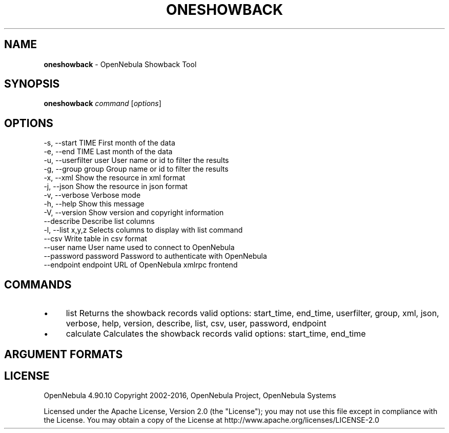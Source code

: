 .\" generated with Ronn/v0.7.3
.\" http://github.com/rtomayko/ronn/tree/0.7.3
.
.TH "ONESHOWBACK" "1" "June 2016" "" "oneshowback(1) -- OpenNebula Showback Tool"
.
.SH "NAME"
\fBoneshowback\fR \- OpenNebula Showback Tool
.
.SH "SYNOPSIS"
\fBoneshowback\fR \fIcommand\fR [\fIoptions\fR]
.
.SH "OPTIONS"
.
.nf

 \-s, \-\-start TIME          First month of the data
 \-e, \-\-end TIME            Last month of the data
 \-u, \-\-userfilter user     User name or id to filter the results
 \-g, \-\-group group         Group name or id to filter the results
 \-x, \-\-xml                 Show the resource in xml format
 \-j, \-\-json                Show the resource in json format
 \-v, \-\-verbose             Verbose mode
 \-h, \-\-help                Show this message
 \-V, \-\-version             Show version and copyright information
 \-\-describe                Describe list columns
 \-l, \-\-list x,y,z          Selects columns to display with list command
 \-\-csv                     Write table in csv format
 \-\-user name               User name used to connect to OpenNebula
 \-\-password password       Password to authenticate with OpenNebula
 \-\-endpoint endpoint       URL of OpenNebula xmlrpc frontend
.
.fi
.
.SH "COMMANDS"
.
.IP "\(bu" 4
list Returns the showback records valid options: start_time, end_time, userfilter, group, xml, json, verbose, help, version, describe, list, csv, user, password, endpoint
.
.IP "\(bu" 4
calculate Calculates the showback records valid options: start_time, end_time
.
.IP "" 0
.
.SH "ARGUMENT FORMATS"
.
.SH "LICENSE"
OpenNebula 4\.90\.10 Copyright 2002\-2016, OpenNebula Project, OpenNebula Systems
.
.P
Licensed under the Apache License, Version 2\.0 (the "License"); you may not use this file except in compliance with the License\. You may obtain a copy of the License at http://www\.apache\.org/licenses/LICENSE\-2\.0
